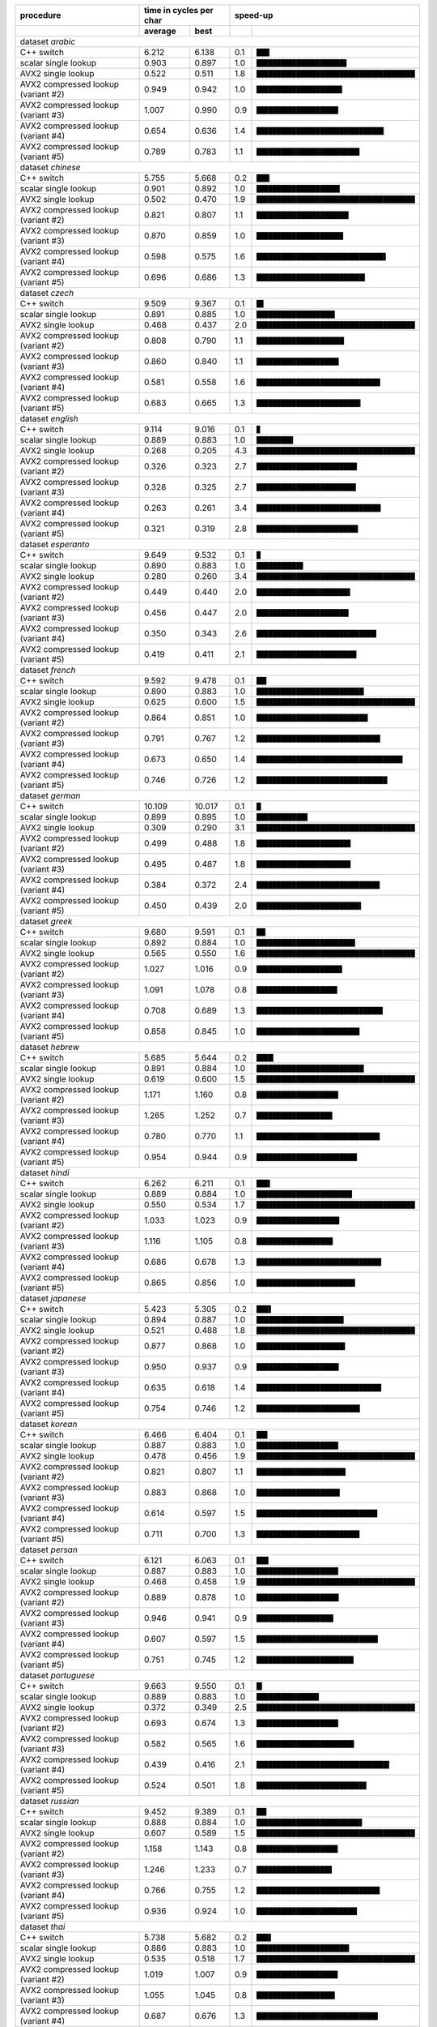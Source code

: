 +-------------------------------------+-------------------------+----------------------------------------------------+
|              procedure              | time in cycles per char |                      speed-up                      |
+-------------------------------------+-------------+-----------+-----+----------------------------------------------+
|                                     |   average   |   best    |     |                                              |
+=====================================+=============+===========+=====+==============================================+
| dataset *arabic*                                                                                                   |
+-------------------------------------+-------------+-----------+-----+----------------------------------------------+
| C++ switch                          |       6.212 |     6.138 | 0.1 | ``███▎``                                     |
+-------------------------------------+-------------+-----------+-----+----------------------------------------------+
| scalar single lookup                |       0.903 |     0.897 | 1.0 | ``██████████████████████▊``                  |
+-------------------------------------+-------------+-----------+-----+----------------------------------------------+
| AVX2 single lookup                  |       0.522 |     0.511 | 1.8 | ``████████████████████████████████████████`` |
+-------------------------------------+-------------+-----------+-----+----------------------------------------------+
| AVX2 compressed lookup (variant #2) |       0.949 |     0.942 | 1.0 | ``█████████████████████▋``                   |
+-------------------------------------+-------------+-----------+-----+----------------------------------------------+
| AVX2 compressed lookup (variant #3) |       1.007 |     0.990 | 0.9 | ``████████████████████▋``                    |
+-------------------------------------+-------------+-----------+-----+----------------------------------------------+
| AVX2 compressed lookup (variant #4) |       0.654 |     0.636 | 1.4 | ``████████████████████████████████▏``        |
+-------------------------------------+-------------+-----------+-----+----------------------------------------------+
| AVX2 compressed lookup (variant #5) |       0.789 |     0.783 | 1.1 | ``██████████████████████████``               |
+-------------------------------------+-------------+-----------+-----+----------------------------------------------+
| dataset *chinese*                                                                                                  |
+-------------------------------------+-------------+-----------+-----+----------------------------------------------+
| C++ switch                          |       5.755 |     5.668 | 0.2 | ``███▎``                                     |
+-------------------------------------+-------------+-----------+-----+----------------------------------------------+
| scalar single lookup                |       0.901 |     0.892 | 1.0 | ``█████████████████████``                    |
+-------------------------------------+-------------+-----------+-----+----------------------------------------------+
| AVX2 single lookup                  |       0.502 |     0.470 | 1.9 | ``████████████████████████████████████████`` |
+-------------------------------------+-------------+-----------+-----+----------------------------------------------+
| AVX2 compressed lookup (variant #2) |       0.821 |     0.807 | 1.1 | ``███████████████████████▎``                 |
+-------------------------------------+-------------+-----------+-----+----------------------------------------------+
| AVX2 compressed lookup (variant #3) |       0.870 |     0.859 | 1.0 | ``█████████████████████▉``                   |
+-------------------------------------+-------------+-----------+-----+----------------------------------------------+
| AVX2 compressed lookup (variant #4) |       0.598 |     0.575 | 1.6 | ``████████████████████████████████▋``        |
+-------------------------------------+-------------+-----------+-----+----------------------------------------------+
| AVX2 compressed lookup (variant #5) |       0.696 |     0.686 | 1.3 | ``███████████████████████████▍``             |
+-------------------------------------+-------------+-----------+-----+----------------------------------------------+
| dataset *czech*                                                                                                    |
+-------------------------------------+-------------+-----------+-----+----------------------------------------------+
| C++ switch                          |       9.509 |     9.367 | 0.1 | ``█▊``                                       |
+-------------------------------------+-------------+-----------+-----+----------------------------------------------+
| scalar single lookup                |       0.891 |     0.885 | 1.0 | ``███████████████████▊``                     |
+-------------------------------------+-------------+-----------+-----+----------------------------------------------+
| AVX2 single lookup                  |       0.468 |     0.437 | 2.0 | ``████████████████████████████████████████`` |
+-------------------------------------+-------------+-----------+-----+----------------------------------------------+
| AVX2 compressed lookup (variant #2) |       0.808 |     0.790 | 1.1 | ``██████████████████████▏``                  |
+-------------------------------------+-------------+-----------+-----+----------------------------------------------+
| AVX2 compressed lookup (variant #3) |       0.860 |     0.840 | 1.1 | ``████████████████████▊``                    |
+-------------------------------------+-------------+-----------+-----+----------------------------------------------+
| AVX2 compressed lookup (variant #4) |       0.581 |     0.558 | 1.6 | ``███████████████████████████████▎``         |
+-------------------------------------+-------------+-----------+-----+----------------------------------------------+
| AVX2 compressed lookup (variant #5) |       0.683 |     0.665 | 1.3 | ``██████████████████████████▎``              |
+-------------------------------------+-------------+-----------+-----+----------------------------------------------+
| dataset *english*                                                                                                  |
+-------------------------------------+-------------+-----------+-----+----------------------------------------------+
| C++ switch                          |       9.114 |     9.016 | 0.1 | ``▉``                                        |
+-------------------------------------+-------------+-----------+-----+----------------------------------------------+
| scalar single lookup                |       0.889 |     0.883 | 1.0 | ``█████████▎``                               |
+-------------------------------------+-------------+-----------+-----+----------------------------------------------+
| AVX2 single lookup                  |       0.268 |     0.205 | 4.3 | ``████████████████████████████████████████`` |
+-------------------------------------+-------------+-----------+-----+----------------------------------------------+
| AVX2 compressed lookup (variant #2) |       0.326 |     0.323 | 2.7 | ``█████████████████████████▍``               |
+-------------------------------------+-------------+-----------+-----+----------------------------------------------+
| AVX2 compressed lookup (variant #3) |       0.328 |     0.325 | 2.7 | ``█████████████████████████▏``               |
+-------------------------------------+-------------+-----------+-----+----------------------------------------------+
| AVX2 compressed lookup (variant #4) |       0.263 |     0.261 | 3.4 | ``███████████████████████████████▍``         |
+-------------------------------------+-------------+-----------+-----+----------------------------------------------+
| AVX2 compressed lookup (variant #5) |       0.321 |     0.319 | 2.8 | ``█████████████████████████▋``               |
+-------------------------------------+-------------+-----------+-----+----------------------------------------------+
| dataset *esperanto*                                                                                                |
+-------------------------------------+-------------+-----------+-----+----------------------------------------------+
| C++ switch                          |       9.649 |     9.532 | 0.1 | ``█``                                        |
+-------------------------------------+-------------+-----------+-----+----------------------------------------------+
| scalar single lookup                |       0.890 |     0.883 | 1.0 | ``███████████▊``                             |
+-------------------------------------+-------------+-----------+-----+----------------------------------------------+
| AVX2 single lookup                  |       0.280 |     0.260 | 3.4 | ``████████████████████████████████████████`` |
+-------------------------------------+-------------+-----------+-----+----------------------------------------------+
| AVX2 compressed lookup (variant #2) |       0.449 |     0.440 | 2.0 | ``███████████████████████▋``                 |
+-------------------------------------+-------------+-----------+-----+----------------------------------------------+
| AVX2 compressed lookup (variant #3) |       0.456 |     0.447 | 2.0 | ``███████████████████████▎``                 |
+-------------------------------------+-------------+-----------+-----+----------------------------------------------+
| AVX2 compressed lookup (variant #4) |       0.350 |     0.343 | 2.6 | ``██████████████████████████████▎``          |
+-------------------------------------+-------------+-----------+-----+----------------------------------------------+
| AVX2 compressed lookup (variant #5) |       0.419 |     0.411 | 2.1 | ``█████████████████████████▎``               |
+-------------------------------------+-------------+-----------+-----+----------------------------------------------+
| dataset *french*                                                                                                   |
+-------------------------------------+-------------+-----------+-----+----------------------------------------------+
| C++ switch                          |       9.592 |     9.478 | 0.1 | ``██▌``                                      |
+-------------------------------------+-------------+-----------+-----+----------------------------------------------+
| scalar single lookup                |       0.890 |     0.883 | 1.0 | ``███████████████████████████▏``             |
+-------------------------------------+-------------+-----------+-----+----------------------------------------------+
| AVX2 single lookup                  |       0.625 |     0.600 | 1.5 | ``████████████████████████████████████████`` |
+-------------------------------------+-------------+-----------+-----+----------------------------------------------+
| AVX2 compressed lookup (variant #2) |       0.864 |     0.851 | 1.0 | ``████████████████████████████▏``            |
+-------------------------------------+-------------+-----------+-----+----------------------------------------------+
| AVX2 compressed lookup (variant #3) |       0.791 |     0.767 | 1.2 | ``███████████████████████████████▎``         |
+-------------------------------------+-------------+-----------+-----+----------------------------------------------+
| AVX2 compressed lookup (variant #4) |       0.673 |     0.650 | 1.4 | ``████████████████████████████████████▉``    |
+-------------------------------------+-------------+-----------+-----+----------------------------------------------+
| AVX2 compressed lookup (variant #5) |       0.746 |     0.726 | 1.2 | ``█████████████████████████████████``        |
+-------------------------------------+-------------+-----------+-----+----------------------------------------------+
| dataset *german*                                                                                                   |
+-------------------------------------+-------------+-----------+-----+----------------------------------------------+
| C++ switch                          |      10.109 |    10.017 | 0.1 | ``█▏``                                       |
+-------------------------------------+-------------+-----------+-----+----------------------------------------------+
| scalar single lookup                |       0.899 |     0.895 | 1.0 | ``████████████▉``                            |
+-------------------------------------+-------------+-----------+-----+----------------------------------------------+
| AVX2 single lookup                  |       0.309 |     0.290 | 3.1 | ``████████████████████████████████████████`` |
+-------------------------------------+-------------+-----------+-----+----------------------------------------------+
| AVX2 compressed lookup (variant #2) |       0.499 |     0.488 | 1.8 | ``███████████████████████▊``                 |
+-------------------------------------+-------------+-----------+-----+----------------------------------------------+
| AVX2 compressed lookup (variant #3) |       0.495 |     0.487 | 1.8 | ``███████████████████████▊``                 |
+-------------------------------------+-------------+-----------+-----+----------------------------------------------+
| AVX2 compressed lookup (variant #4) |       0.384 |     0.372 | 2.4 | ``███████████████████████████████▏``         |
+-------------------------------------+-------------+-----------+-----+----------------------------------------------+
| AVX2 compressed lookup (variant #5) |       0.450 |     0.439 | 2.0 | ``██████████████████████████▍``              |
+-------------------------------------+-------------+-----------+-----+----------------------------------------------+
| dataset *greek*                                                                                                    |
+-------------------------------------+-------------+-----------+-----+----------------------------------------------+
| C++ switch                          |       9.680 |     9.591 | 0.1 | ``██▎``                                      |
+-------------------------------------+-------------+-----------+-----+----------------------------------------------+
| scalar single lookup                |       0.892 |     0.884 | 1.0 | ``████████████████████████▉``                |
+-------------------------------------+-------------+-----------+-----+----------------------------------------------+
| AVX2 single lookup                  |       0.565 |     0.550 | 1.6 | ``████████████████████████████████████████`` |
+-------------------------------------+-------------+-----------+-----+----------------------------------------------+
| AVX2 compressed lookup (variant #2) |       1.027 |     1.016 | 0.9 | ``█████████████████████▋``                   |
+-------------------------------------+-------------+-----------+-----+----------------------------------------------+
| AVX2 compressed lookup (variant #3) |       1.091 |     1.078 | 0.8 | ``████████████████████▍``                    |
+-------------------------------------+-------------+-----------+-----+----------------------------------------------+
| AVX2 compressed lookup (variant #4) |       0.708 |     0.689 | 1.3 | ``███████████████████████████████▉``         |
+-------------------------------------+-------------+-----------+-----+----------------------------------------------+
| AVX2 compressed lookup (variant #5) |       0.858 |     0.845 | 1.0 | ``██████████████████████████``               |
+-------------------------------------+-------------+-----------+-----+----------------------------------------------+
| dataset *hebrew*                                                                                                   |
+-------------------------------------+-------------+-----------+-----+----------------------------------------------+
| C++ switch                          |       5.685 |     5.644 | 0.2 | ``████▎``                                    |
+-------------------------------------+-------------+-----------+-----+----------------------------------------------+
| scalar single lookup                |       0.891 |     0.884 | 1.0 | ``███████████████████████████▏``             |
+-------------------------------------+-------------+-----------+-----+----------------------------------------------+
| AVX2 single lookup                  |       0.619 |     0.600 | 1.5 | ``████████████████████████████████████████`` |
+-------------------------------------+-------------+-----------+-----+----------------------------------------------+
| AVX2 compressed lookup (variant #2) |       1.171 |     1.160 | 0.8 | ``████████████████████▋``                    |
+-------------------------------------+-------------+-----------+-----+----------------------------------------------+
| AVX2 compressed lookup (variant #3) |       1.265 |     1.252 | 0.7 | ``███████████████████▏``                     |
+-------------------------------------+-------------+-----------+-----+----------------------------------------------+
| AVX2 compressed lookup (variant #4) |       0.780 |     0.770 | 1.1 | ``███████████████████████████████▏``         |
+-------------------------------------+-------------+-----------+-----+----------------------------------------------+
| AVX2 compressed lookup (variant #5) |       0.954 |     0.944 | 0.9 | ``█████████████████████████▍``               |
+-------------------------------------+-------------+-----------+-----+----------------------------------------------+
| dataset *hindi*                                                                                                    |
+-------------------------------------+-------------+-----------+-----+----------------------------------------------+
| C++ switch                          |       6.262 |     6.211 | 0.1 | ``███▍``                                     |
+-------------------------------------+-------------+-----------+-----+----------------------------------------------+
| scalar single lookup                |       0.889 |     0.884 | 1.0 | ``████████████████████████▏``                |
+-------------------------------------+-------------+-----------+-----+----------------------------------------------+
| AVX2 single lookup                  |       0.550 |     0.534 | 1.7 | ``████████████████████████████████████████`` |
+-------------------------------------+-------------+-----------+-----+----------------------------------------------+
| AVX2 compressed lookup (variant #2) |       1.033 |     1.023 | 0.9 | ``████████████████████▉``                    |
+-------------------------------------+-------------+-----------+-----+----------------------------------------------+
| AVX2 compressed lookup (variant #3) |       1.116 |     1.105 | 0.8 | ``███████████████████▎``                     |
+-------------------------------------+-------------+-----------+-----+----------------------------------------------+
| AVX2 compressed lookup (variant #4) |       0.686 |     0.678 | 1.3 | ``███████████████████████████████▌``         |
+-------------------------------------+-------------+-----------+-----+----------------------------------------------+
| AVX2 compressed lookup (variant #5) |       0.865 |     0.856 | 1.0 | ``████████████████████████▉``                |
+-------------------------------------+-------------+-----------+-----+----------------------------------------------+
| dataset *japanese*                                                                                                 |
+-------------------------------------+-------------+-----------+-----+----------------------------------------------+
| C++ switch                          |       5.423 |     5.305 | 0.2 | ``███▋``                                     |
+-------------------------------------+-------------+-----------+-----+----------------------------------------------+
| scalar single lookup                |       0.894 |     0.887 | 1.0 | ``██████████████████████``                   |
+-------------------------------------+-------------+-----------+-----+----------------------------------------------+
| AVX2 single lookup                  |       0.521 |     0.488 | 1.8 | ``████████████████████████████████████████`` |
+-------------------------------------+-------------+-----------+-----+----------------------------------------------+
| AVX2 compressed lookup (variant #2) |       0.877 |     0.868 | 1.0 | ``██████████████████████▍``                  |
+-------------------------------------+-------------+-----------+-----+----------------------------------------------+
| AVX2 compressed lookup (variant #3) |       0.950 |     0.937 | 0.9 | ``████████████████████▊``                    |
+-------------------------------------+-------------+-----------+-----+----------------------------------------------+
| AVX2 compressed lookup (variant #4) |       0.635 |     0.618 | 1.4 | ``███████████████████████████████▌``         |
+-------------------------------------+-------------+-----------+-----+----------------------------------------------+
| AVX2 compressed lookup (variant #5) |       0.754 |     0.746 | 1.2 | ``██████████████████████████▏``              |
+-------------------------------------+-------------+-----------+-----+----------------------------------------------+
| dataset *korean*                                                                                                   |
+-------------------------------------+-------------+-----------+-----+----------------------------------------------+
| C++ switch                          |       6.466 |     6.404 | 0.1 | ``██▊``                                      |
+-------------------------------------+-------------+-----------+-----+----------------------------------------------+
| scalar single lookup                |       0.887 |     0.883 | 1.0 | ``████████████████████▋``                    |
+-------------------------------------+-------------+-----------+-----+----------------------------------------------+
| AVX2 single lookup                  |       0.478 |     0.456 | 1.9 | ``████████████████████████████████████████`` |
+-------------------------------------+-------------+-----------+-----+----------------------------------------------+
| AVX2 compressed lookup (variant #2) |       0.821 |     0.807 | 1.1 | ``██████████████████████▌``                  |
+-------------------------------------+-------------+-----------+-----+----------------------------------------------+
| AVX2 compressed lookup (variant #3) |       0.883 |     0.868 | 1.0 | ``█████████████████████``                    |
+-------------------------------------+-------------+-----------+-----+----------------------------------------------+
| AVX2 compressed lookup (variant #4) |       0.614 |     0.597 | 1.5 | ``██████████████████████████████▌``          |
+-------------------------------------+-------------+-----------+-----+----------------------------------------------+
| AVX2 compressed lookup (variant #5) |       0.711 |     0.700 | 1.3 | ``██████████████████████████``               |
+-------------------------------------+-------------+-----------+-----+----------------------------------------------+
| dataset *persan*                                                                                                   |
+-------------------------------------+-------------+-----------+-----+----------------------------------------------+
| C++ switch                          |       6.121 |     6.063 | 0.1 | ``███``                                      |
+-------------------------------------+-------------+-----------+-----+----------------------------------------------+
| scalar single lookup                |       0.887 |     0.883 | 1.0 | ``████████████████████▋``                    |
+-------------------------------------+-------------+-----------+-----+----------------------------------------------+
| AVX2 single lookup                  |       0.468 |     0.458 | 1.9 | ``████████████████████████████████████████`` |
+-------------------------------------+-------------+-----------+-----+----------------------------------------------+
| AVX2 compressed lookup (variant #2) |       0.889 |     0.878 | 1.0 | ``████████████████████▊``                    |
+-------------------------------------+-------------+-----------+-----+----------------------------------------------+
| AVX2 compressed lookup (variant #3) |       0.946 |     0.941 | 0.9 | ``███████████████████▍``                     |
+-------------------------------------+-------------+-----------+-----+----------------------------------------------+
| AVX2 compressed lookup (variant #4) |       0.607 |     0.597 | 1.5 | ``██████████████████████████████▋``          |
+-------------------------------------+-------------+-----------+-----+----------------------------------------------+
| AVX2 compressed lookup (variant #5) |       0.751 |     0.745 | 1.2 | ``████████████████████████▌``                |
+-------------------------------------+-------------+-----------+-----+----------------------------------------------+
| dataset *portuguese*                                                                                               |
+-------------------------------------+-------------+-----------+-----+----------------------------------------------+
| C++ switch                          |       9.663 |     9.550 | 0.1 | ``█▍``                                       |
+-------------------------------------+-------------+-----------+-----+----------------------------------------------+
| scalar single lookup                |       0.889 |     0.883 | 1.0 | ``███████████████▊``                         |
+-------------------------------------+-------------+-----------+-----+----------------------------------------------+
| AVX2 single lookup                  |       0.372 |     0.349 | 2.5 | ``████████████████████████████████████████`` |
+-------------------------------------+-------------+-----------+-----+----------------------------------------------+
| AVX2 compressed lookup (variant #2) |       0.693 |     0.674 | 1.3 | ``████████████████████▋``                    |
+-------------------------------------+-------------+-----------+-----+----------------------------------------------+
| AVX2 compressed lookup (variant #3) |       0.582 |     0.565 | 1.6 | ``████████████████████████▋``                |
+-------------------------------------+-------------+-----------+-----+----------------------------------------------+
| AVX2 compressed lookup (variant #4) |       0.439 |     0.416 | 2.1 | ``█████████████████████████████████▌``       |
+-------------------------------------+-------------+-----------+-----+----------------------------------------------+
| AVX2 compressed lookup (variant #5) |       0.524 |     0.501 | 1.8 | ``███████████████████████████▊``             |
+-------------------------------------+-------------+-----------+-----+----------------------------------------------+
| dataset *russian*                                                                                                  |
+-------------------------------------+-------------+-----------+-----+----------------------------------------------+
| C++ switch                          |       9.452 |     9.389 | 0.1 | ``██▌``                                      |
+-------------------------------------+-------------+-----------+-----+----------------------------------------------+
| scalar single lookup                |       0.888 |     0.884 | 1.0 | ``██████████████████████████▋``              |
+-------------------------------------+-------------+-----------+-----+----------------------------------------------+
| AVX2 single lookup                  |       0.607 |     0.589 | 1.5 | ``████████████████████████████████████████`` |
+-------------------------------------+-------------+-----------+-----+----------------------------------------------+
| AVX2 compressed lookup (variant #2) |       1.158 |     1.143 | 0.8 | ``████████████████████▌``                    |
+-------------------------------------+-------------+-----------+-----+----------------------------------------------+
| AVX2 compressed lookup (variant #3) |       1.246 |     1.233 | 0.7 | ``███████████████████``                      |
+-------------------------------------+-------------+-----------+-----+----------------------------------------------+
| AVX2 compressed lookup (variant #4) |       0.766 |     0.755 | 1.2 | ``███████████████████████████████▏``         |
+-------------------------------------+-------------+-----------+-----+----------------------------------------------+
| AVX2 compressed lookup (variant #5) |       0.936 |     0.924 | 1.0 | ``█████████████████████████▍``               |
+-------------------------------------+-------------+-----------+-----+----------------------------------------------+
| dataset *thai*                                                                                                     |
+-------------------------------------+-------------+-----------+-----+----------------------------------------------+
| C++ switch                          |       5.738 |     5.682 | 0.2 | ``███▋``                                     |
+-------------------------------------+-------------+-----------+-----+----------------------------------------------+
| scalar single lookup                |       0.886 |     0.883 | 1.0 | ``███████████████████████▍``                 |
+-------------------------------------+-------------+-----------+-----+----------------------------------------------+
| AVX2 single lookup                  |       0.535 |     0.518 | 1.7 | ``████████████████████████████████████████`` |
+-------------------------------------+-------------+-----------+-----+----------------------------------------------+
| AVX2 compressed lookup (variant #2) |       1.019 |     1.007 | 0.9 | ``████████████████████▌``                    |
+-------------------------------------+-------------+-----------+-----+----------------------------------------------+
| AVX2 compressed lookup (variant #3) |       1.055 |     1.045 | 0.8 | ``███████████████████▊``                     |
+-------------------------------------+-------------+-----------+-----+----------------------------------------------+
| AVX2 compressed lookup (variant #4) |       0.687 |     0.676 | 1.3 | ``██████████████████████████████▋``          |
+-------------------------------------+-------------+-----------+-----+----------------------------------------------+
| AVX2 compressed lookup (variant #5) |       0.831 |     0.820 | 1.1 | ``█████████████████████████▎``               |
+-------------------------------------+-------------+-----------+-----+----------------------------------------------+
| dataset *turkish*                                                                                                  |
+-------------------------------------+-------------+-----------+-----+----------------------------------------------+
| C++ switch                          |       9.544 |     9.419 | 0.1 | ``█▋``                                       |
+-------------------------------------+-------------+-----------+-----+----------------------------------------------+
| scalar single lookup                |       0.892 |     0.885 | 1.0 | ``██████████████████▎``                      |
+-------------------------------------+-------------+-----------+-----+----------------------------------------------+
| AVX2 single lookup                  |       0.433 |     0.406 | 2.2 | ``████████████████████████████████████████`` |
+-------------------------------------+-------------+-----------+-----+----------------------------------------------+
| AVX2 compressed lookup (variant #2) |       0.866 |     0.825 | 1.1 | ``███████████████████▋``                     |
+-------------------------------------+-------------+-----------+-----+----------------------------------------------+
| AVX2 compressed lookup (variant #3) |       0.794 |     0.768 | 1.2 | ``█████████████████████▏``                   |
+-------------------------------------+-------------+-----------+-----+----------------------------------------------+
| AVX2 compressed lookup (variant #4) |       0.538 |     0.519 | 1.7 | ``███████████████████████████████▎``         |
+-------------------------------------+-------------+-----------+-----+----------------------------------------------+
| AVX2 compressed lookup (variant #5) |       0.641 |     0.618 | 1.4 | ``██████████████████████████▎``              |
+-------------------------------------+-------------+-----------+-----+----------------------------------------------+
| dataset *vietnamese*                                                                                               |
+-------------------------------------+-------------+-----------+-----+----------------------------------------------+
| C++ switch                          |       8.915 |     8.839 | 0.1 | ``██▎``                                      |
+-------------------------------------+-------------+-----------+-----+----------------------------------------------+
| scalar single lookup                |       0.898 |     0.893 | 1.0 | ``███████████████████████▎``                 |
+-------------------------------------+-------------+-----------+-----+----------------------------------------------+
| AVX2 single lookup                  |       0.542 |     0.520 | 1.7 | ``████████████████████████████████████████`` |
+-------------------------------------+-------------+-----------+-----+----------------------------------------------+
| AVX2 compressed lookup (variant #2) |       0.973 |     0.958 | 0.9 | ``█████████████████████▋``                   |
+-------------------------------------+-------------+-----------+-----+----------------------------------------------+
| AVX2 compressed lookup (variant #3) |       1.062 |     1.047 | 0.9 | ``███████████████████▊``                     |
+-------------------------------------+-------------+-----------+-----+----------------------------------------------+
| AVX2 compressed lookup (variant #4) |       0.654 |     0.640 | 1.4 | ``████████████████████████████████▌``        |
+-------------------------------------+-------------+-----------+-----+----------------------------------------------+
| AVX2 compressed lookup (variant #5) |       0.841 |     0.817 | 1.1 | ``█████████████████████████▍``               |
+-------------------------------------+-------------+-----------+-----+----------------------------------------------+

